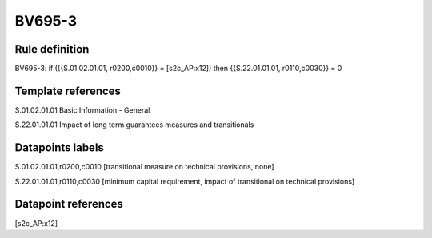 =======
BV695-3
=======

Rule definition
---------------

BV695-3: if ({{S.01.02.01.01, r0200,c0010}} = [s2c_AP:x12]) then {{S.22.01.01.01, r0110,c0030}} = 0


Template references
-------------------

S.01.02.01.01 Basic Information - General

S.22.01.01.01 Impact of long term guarantees measures and transitionals


Datapoints labels
-----------------

S.01.02.01.01,r0200,c0010 [transitional measure on technical provisions, none]

S.22.01.01.01,r0110,c0030 [minimum capital requirement, impact of transitional on technical provisions]



Datapoint references
--------------------

[s2c_AP:x12]